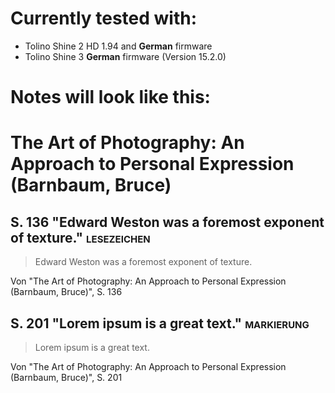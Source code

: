 * Currently tested with:
- Tolino Shine 2 HD 1.94 and *German* firmware
- Tolino Shine 3 *German* firmware (Version 15.2.0) 

* Notes will look like this:

#+begin_src org
* The Art of Photography: An Approach to Personal Expression (Barnbaum, Bruce)
:PROPERTIES:
:CREATED:  [2023-10-03 Tue 20:45]
:END:
** S. 136 "Edward Weston was a foremost exponent of texture." :lesezeichen:
:PROPERTIES:
:CREATED:  [2023-10-03 Tue 20:45]
:END:
#+begin_quote
Edward Weston was a foremost exponent of texture. 
#+end_quote
Von "The Art of Photography: An Approach to Personal Expression (Barnbaum, Bruce)", S. 136
** S. 201 "Lorem ipsum is a great text." :markierung:
:PROPERTIES:
:CREATED:  [2023-10-05 Tue 20:15]
:END:
#+begin_quote
Lorem ipsum is a great text.
#+end_quote
Von "The Art of Photography: An Approach to Personal Expression (Barnbaum, Bruce)", S. 201
